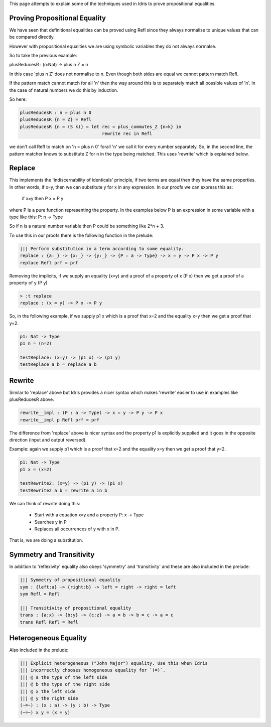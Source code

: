 This page attempts to explain some of the techniques used in Idris to prove propositional equalities.

Proving Propositional Equality
==============================

We have seen that definitional equalities can be proved using Refl since they always normalise to unique values that can be compared directly.

However with propositional equalities we are using symbolic variables they do not always normalse.

So to take the previous example:

plusReducesR : (n:Nat) -> plus n Z = n

In this case 'plus n Z' does not normalise to n. Even though both sides are equal we cannot pattern match Refl.

If the pattern match cannot match for all 'n' then the way around this is to separately match all possible values of 'n'. In the case of natural numbers we do this by induction.

So here:

.. code-block:: idris

   plusReducesR : n = plus n 0
   plusReducesR {n = Z} = Refl
   plusReducesR {n = (S k)} = let rec = plus_commutes_Z {n=k} in
                                  rewrite rec in Refl

we don't call Refl to match on 'n = plus n 0' forall 'n' we call it for every number separately. So, in the second line, the pattern matcher knows to substitute Z for n in the type being matched. This uses 'rewrite' which is explained below.

Replace
=======

This implements the 'indiscernability of identicals' principle, if two terms are equal then they have the same properties. In other words, if x=y, then we can substitute y for x in any expression. In our proofs we can express this as:

   if x=y
   then P x = P y

where P is a pure function representing the property. In the examples below P is an expression in some variable with a type like this: P: n -> Type

So if n is a natural number variable then P could be something like 2*n + 3.

To use this in our proofs there is the following function in the prelude:

.. code-block:: idris

   ||| Perform substitution in a term according to some equality.
   replace : {a:_} -> {x:_} -> {y:_} -> {P : a -> Type} -> x = y -> P x -> P y
   replace Refl prf = prf

Removing the implicits, if we supply an equality (x=y) and a proof of a property of x (P x) then we get a proof of a property of y (P y)

.. code-block:: idris

   > :t replace
   replace : (x = y) -> P x -> P y

So, in the following example, if we supply p1 x which is a proof that x=2 and the equality x=y then we get a proof that y=2.

.. code-block:: idris

   p1: Nat -> Type
   p1 n = (n=2)

   testReplace: (x=y) -> (p1 x) -> (p1 y)
   testReplace a b = replace a b

Rewrite
=======

Similar to 'replace' above but Idris provides a nicer syntax which makes 'rewrite' easier to use in examples like plusReducesR above.

.. code-block:: idris

   rewrite__impl : (P : a -> Type) -> x = y -> P y -> P x
   rewrite__impl p Refl prf = prf

The difference from 'replace' above is nicer syntax and the property p1 is explicitly supplied and it goes in the opposite direction (input and output reversed).

Example: again we supply p1 which is a proof that x=2 and the equality x=y then we get a proof that y=2.

.. code-block:: idris

   p1: Nat -> Type
   p1 x = (x=2)

   testRewrite2: (x=y) -> (p1 y) -> (p1 x)
   testRewrite2 a b = rewrite a in b

We can think of rewrite doing this:

 * Start with a equation x=y and a property P: x -> Type
 * Searches y in P
 * Replaces all occurrences of y with x in P.

That is, we are doing a substitution.

Symmetry and Transitivity
=========================

In addition to 'reflexivity' equality also obeys 'symmetry' and 'transitivity' and these are also included in the prelude:

.. code-block:: idris

   ||| Symmetry of propositional equality
   sym : {left:a} -> {right:b} -> left = right -> right = left
   sym Refl = Refl

   ||| Transitivity of propositional equality
   trans : {a:x} -> {b:y} -> {c:z} -> a = b -> b = c -> a = c
   trans Refl Refl = Refl

Heterogeneous Equality
======================

Also included in the prelude: 

.. code-block:: idris

   ||| Explicit heterogeneous ("John Major") equality. Use this when Idris
   ||| incorrectly chooses homogeneous equality for `(=)`.
   ||| @ a the type of the left side
   ||| @ b the type of the right side
   ||| @ x the left side
   ||| @ y the right side
   (~=~) : (x : a) -> (y : b) -> Type
   (~=~) x y = (x = y)



